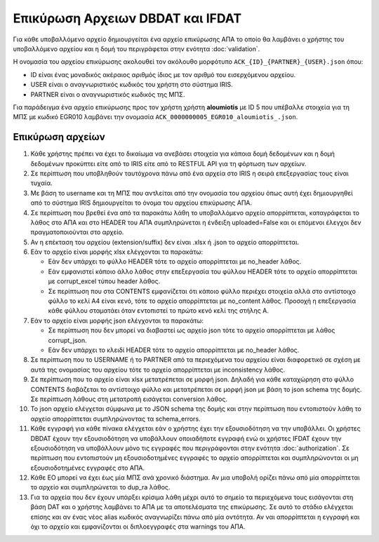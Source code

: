 Επικύρωση Αρχειων DBDAT και IFDAT
=================================

Για κάθε υποβαλλόμενο αρχείο δημιουργείται ένα αρχείο επικύρωσης ΑΠΑ το οποίο θα λαμβάνει ο χρήστης του υποβαλλόμενο αρχείου και η δομή του περιγράφεται στην ενότητα :doc:`validation`.

Η ονομασία του αρχείου επικύρωσης ακολουθεί τον ακόλουθο μορφότυπο
``ACK_{ID}_{PARTNER}_{USER}.json`` όπου: 

* ID είναι ένας μοναδικός ακέραιος αριθμός ίδιος με τον αριθμό του εισερχόμενου αρχείου.

* USER είναι ο αναγνωριστικός κωδικός του χρήστη στο σύστημα IRIS.  

* PARTNER είναι ο αναγνωριστικός κωδικός της ΜΠΣ.  

Για παράδειγμα ένα αρχείο επικύρωσης προς τον χρήστη χρήστη **aloumiotis** με
ID 5 που υπέβαλλε στοιχεία για τη ΜΠΣ με κωδικό EGR010 λαμβάνει την ονομασία
``ACK_0000000005_EGR010_aloumiotis_.json``.


Επικύρωση αρχείων
-----------------

1.  Κάθε χρήστης πρέπει να έχει το δικαίωμα να ανεβάσει στοιχεία για κάποια
    δομή δεδομένων και η δομή δεδομένων προκύπτει είτε από το IRIS είτε από το
    RESTFUL API για τη φόρτωση των αρχείων. 

#.  Σε περίπτωση που υποβληθούν ταυτόχρονα πάνω από ένα αρχεία στο IRIS η
    σειρά επεξεργασίας τους είναι τυχαία.


#.  Με βάση το username και τη ΜΠΣ που αντλείται από την ονομασία του αρχείου όπως αυτή
    έχει δημιουργηθεί από το σύστημα IRIS δημιουργείται το όνομα του αρχείου επικύρωσης ΑΠΑ.

#.  Σε περίπτωση που βρεθεί ένα από τα παρακάτω λάθη το υποβαλλόμενο αρχείο απορρίπτεται,
    καταγράφεται το λάθος στο ΑΠΑ και στο HEADER του ΑΠΑ συμπληρώνεται η
    ένδειξη uploaded=False και οι επόμενοι έλεγχοι δεν πραγματοποιούνται στο αρχείο.

#.  Αν η επέκταση του αρχείου (extension/suffix) δεν είναι .xlsx ή .json το αρχείο απορρίπτεται. 

#.  Εάν το αρχείο είναι μορφής xlsx ελέγχονται τα παρακάτω:

    * Εάν δεν υπάρχει το φύλλο HEADER τότε το αρχείο απορρίπτεται με no_header
      λάθος.

    * Εάν εμφανιστεί κάποιο άλλο λάθος στην επεξεργασία του φύλλου HEADER τότε
      το αρχείο απορρίπτεται με corrupt_excel τύπου header λάθος.

    * Σε περίπτωση που στα CONTENTS εμφανίζεται ότι κάποιο φύλλο περιέχει
      στοιχεία αλλά στο αντίστοιχο φύλλο το κελί Α4 είναι κενό, τότε
      το αρχείο απορρίπτεται με no_content λάθος.  Προσοχή η επεξεργασία κάθε
      φύλλου σταματάει όταν εντοπιστεί το πρώτο κενό κελί της στήλης Α. 


#.  Εάν το αρχείο είναι μορφής json ελέγχονται τα παρακάτω:

    * Σε περίπτωση που δεν μπορεί να διαβαστεί ως αρχείο json τότε το αρχείο απορρίπτεται με λάθος corrupt_json.

    * Εάν δεν υπάρχει το κλειδί HEADER τότε το αρχείο απορρίπτεται με no_header λάθος.

#.  Σε περίπτωση που το USERNAME ή το PARTNER από τα περιεχόμενα του αρχείου είναι
    διαφορετικό σε σχέση με αυτά της ονομασίας του αρχείου τότε το αρχείο απορρίπτεται με inconsistency λάθος.


#.  Σε περίπτωση που το αρχείο είναι xlsx μετατρέπεται σε μορφή json.  Δηλαδή
    για κάθε καταχώρηση στο φύλλο CONTENTS διαβάζεται το αντίστοιχο φύλλο και
    μετατρέπεται σε μορφή json με βάση το json schema της δομής.  Σε περίπτωση
    λάθους στη μετατροπή εισάγεται conversion λάθος.

#.  Το json αρχείο ελέγχεται σύμφωνα με το JSON schema της δομής και στην περίπτωση που
    εντοπιστούν λάθη το αρχείο απορρίπτεται συμπληρώνοντας τα schema_errors.

#.  Κάθε εγγραφή για κάθε πίνακα ελέγχεται εάν ο χρήστης έχει την εξουσιοδότηση
    να την υποβάλλει. Οι χρήστες DBDAT έχουν την εξουσιοδότηση να υποβάλλουν
    οποιαδήποτε εγγραφή ενώ οι χρήστες IFDAT έχουν την εξουσιοδότηση να
    υποβάλλουν μόνο τις εγγραφές που περιγράφονται στην ενότητα
    :doc:`authorization`.  Σε περίπτωση που εντοπιστούν μη εξουσιοδοτημένες
    εγγραφές το αρχείο απορρίπτεται και συμπληρώνονται οι μη εξουσιοδοτημένες
    εγγραφές στο ΑΠΑ.

#.  Κάθε ΕΟ μπορεί να έχει έως μία ΜΠΣ ανά χρονικό διάστημα.  Αν μια υποβολή
    ορίζει πάνω από μία απορρίπτεται το αρχείο και συμπληρώνεται το dup_ra
    λάθος.

#.  Για τα αρχεία που δεν έχουν υπάρξει κρίσιμα λάθη μέχρι αυτό το σημείο τα
    περιεχόμενα τους εισάγονται στη βάση DAT και ο χρήστης λαμβάνει το ΑΠΑ με
    τα αποτελέσματα της επικύρωσης.  Σε αυτό το στάδιο ελέγχεται επίσης και αν
    ένας νέος alias κωδικός αναγνωρίζει πάνω από μία οντότητα.  Αν ναι
    απορρίπτεται η εγγραφή και όχι το αρχείο και εμφανίζονται οι διπλοεγγραφές
    στα warnings του AΠA.
